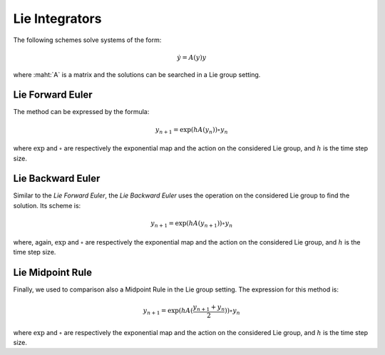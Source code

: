 .. _lieintegr:

=================
 Lie Integrators
=================

The following schemes solve systems of the form:

.. math::

    \begin{align}
        \dot{y} = A(y)y
    \end{align}

where :maht:`A` is a matrix and the solutions can be searched in a Lie group setting.

.. _Lie_Ex_Euler:

Lie Forward Euler
-------------------

The method can be expressed by the formula:

.. math::

    \begin{align}
        y_{n+1} = \exp{(hA(y_{n}))}\circ y_{n}
    \end{align}

where :math:`\exp` and :math:`\circ` are respectively the exponential map and the action on the considered Lie group, and :math:`h` is the time step size.

.. _Lie_Im_Euler:

Lie Backward Euler
--------------------

Similar to the `Lie Forward Euler`, the `Lie Backward Euler` uses the operation on the considered Lie group to find the solution.
Its scheme is:

.. math::

    \begin{align}
        y_{n+1} = \exp{(hA(y_{n+1}))}\circ y_{n}
    \end{align}

where, again, :math:`\exp` and :math:`\circ` are respectively the exponential map and the action on the considered Lie group, and :math:`h` is the time step size.

.. _Lie_midpt:

Lie Midpoint Rule
------------------

Finally, we used to comparison also a Midpoint Rule in the Lie group setting.
The expression for this method is:

.. math::

    \begin{align}
        y_{n+1} = \exp{(hA(\frac{y_{n+1}+y_{n}}{2}))}\circ y_{n}
    \end{align}

where :math:`\exp` and :math:`\circ` are respectively the exponential map and the action on the considered Lie group, and :math:`h` is the time step size.
